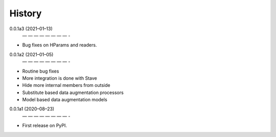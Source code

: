 =======
History
=======
0.0.1a3 (2021–01–13)
 — — — — — — — — -
* Bug fixes on HParams and readers.

0.0.1a2 (2021–01–05)
 — — — — — — — — -
* Routine bug fixes
* More integration is done with Stave
* Hide more internal members from outside
* Substitute based data augmentation processors
* Model based data augmentation models


0.0.1a1 (2020–08–23)
 — — — — — — — — -
* First release on PyPI.

